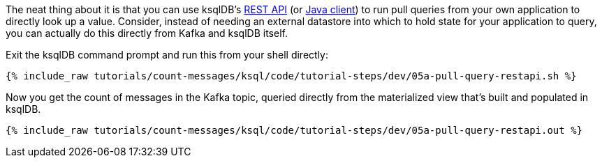 The neat thing about it is that you can use ksqlDB's https://docs.ksqldb.io/en/latest/developer-guide/api/[REST API] (or https://docs.ksqldb.io/en/latest/developer-guide/ksqldb-clients/java-client/[Java client]) to run pull queries from your own application to directly look up a value. Consider, instead of needing an external datastore into which to hold state for your application to query, you can actually do this directly from Kafka and ksqlDB itself. 

Exit the ksqlDB command prompt and run this from your shell directly: 

+++++
<pre class="snippet"><code class="shell">{% include_raw tutorials/count-messages/ksql/code/tutorial-steps/dev/05a-pull-query-restapi.sh %}</code></pre>
+++++

Now you get the count of messages in the Kafka topic, queried directly from the materialized view that's built and populated in ksqlDB. 

+++++
<pre class="snippet"><code class="shell">{% include_raw tutorials/count-messages/ksql/code/tutorial-steps/dev/05a-pull-query-restapi.out %}</code></pre>
+++++

